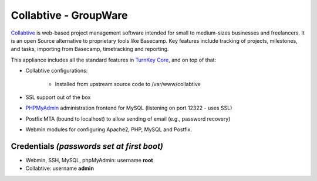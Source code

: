 Collabtive - GroupWare
======================

`Collabtive`_ is web-based project management software intended for
small to medium-sizes businesses and freelancers. It is an open
Source alternative to proprietary tools like Basecamp. Key features
include tracking of projects, milestones, and tasks, importing from
Basecamp, timetracking and reporting.

This appliance includes all the standard features in
`TurnKey Core`_, and on top of that:

- Collabtive configurations:
   
   - Installed from upstream source code to /var/www/collabtive

- SSL support out of the box
- `PHPMyAdmin`_ administration frontend for MySQL (listening on
  port 12322 - uses SSL)
- Postfix MTA (bound to localhost) to allow sending of email
  (e.g., password recovery)
- Webmin modules for configuring Apache2, PHP, MySQL and Postfix.

Credentials *(passwords set at first boot)*
-------------------------------------------

-  Webmin, SSH, MySQL, phpMyAdmin: username **root**
-  Collabtive: username **admin**

.. _Collabtive: http://collabtive.o-dyn.de/
.. _TurnKey Core: http://www.turnkeylinux.org/core
.. _PHPMyAdmin: http://www.phpmyadmin.net
